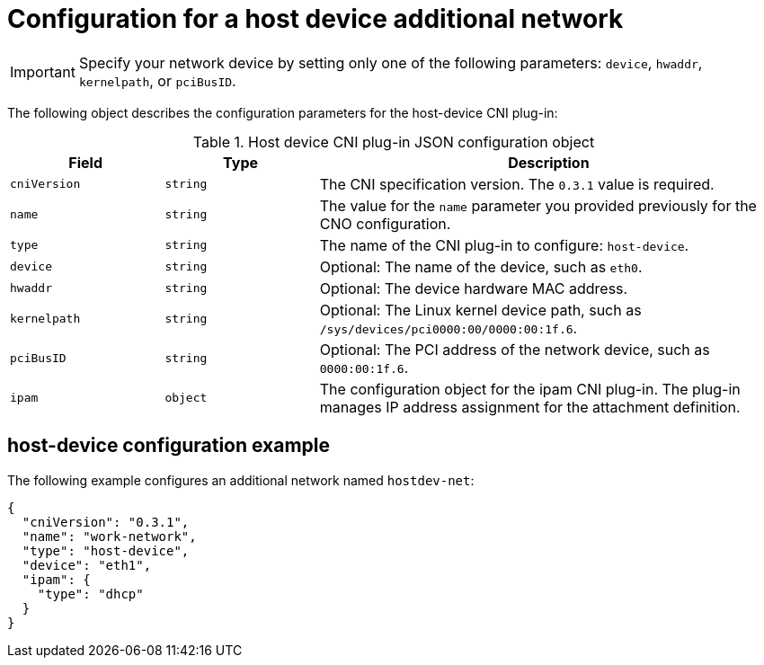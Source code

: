 // Module included in the following assemblies:
//
// * networking/multiple_networks/configuring-additional-network.adoc

[id="nw-multus-host-device-object_{context}"]
= Configuration for a host device additional network

IMPORTANT: Specify your network device by setting only one of the
following parameters: `device`, `hwaddr`, `kernelpath`, or `pciBusID`.

The following object describes the configuration parameters for the host-device CNI plug-in:

// containernetworking/plugins/.../host-device.go#L50
.Host device CNI plug-in JSON configuration object
[cols=".^2,.^2,.^6",options="header"]
|====
|Field|Type|Description

|`cniVersion`
|`string`
|The CNI specification version. The `0.3.1` value is required.

|`name`
|`string`
|The value for the `name` parameter you provided previously for the CNO configuration.

|`type`
|`string`
|The name of the CNI plug-in to configure: `host-device`.

|`device`
|`string`
|Optional: The name of the device, such as `eth0`.

|`hwaddr`
|`string`
|Optional: The device hardware MAC address.

|`kernelpath`
|`string`
|Optional: The Linux kernel device path, such as `/sys/devices/pci0000:00/0000:00:1f.6`.

|`pciBusID`
|`string`
|Optional: The PCI address of the network device, such as `0000:00:1f.6`.

|`ipam`
|`object`
|The configuration object for the ipam CNI plug-in. The plug-in manages IP address assignment for the attachment definition.

|====

[id="nw-multus-hostdev-config-example_{context}"]
== host-device configuration example

The following example configures an additional network named `hostdev-net`:

[source,json]
----
{
  "cniVersion": "0.3.1",
  "name": "work-network",
  "type": "host-device",
  "device": "eth1",
  "ipam": {
    "type": "dhcp"
  }
}
----
